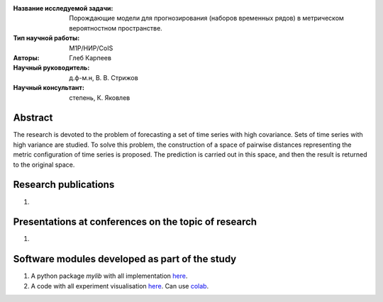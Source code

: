 |test| |codecov| |docs|

.. |test| image:: https://github.com/intsystems/ProjectTemplate/workflows/test/badge.svg
    :target: https://github.com/intsystems/ProjectTemplate/tree/master
    :alt: Test status
    
.. |codecov| image:: https://img.shields.io/codecov/c/github/intsystems/ProjectTemplate/master
    :target: https://app.codecov.io/gh/intsystems/ProjectTemplate
    :alt: Test coverage
    
.. |docs| image:: https://github.com/intsystems/ProjectTemplate/workflows/docs/badge.svg
    :target: https://intsystems.github.io/ProjectTemplate/
    :alt: Docs status


.. class:: center

    :Название исследуемой задачи: Порождающие модели для прогнозирования (наборов временных рядов) в метрическом вероятностном пространстве.
    :Тип научной работы: M1P/НИР/CoIS
    :Авторы: Глеб Карпеев
    :Научный руководитель: д.ф-м.н, В. В. Стрижов
    :Научный консультант: степень, К. Яковлев

Abstract
========

The research is devoted to the problem of forecasting a set of time series with high covariance. Sets of time series with high variance are studied. To solve this problem, the construction of a space of pairwise distances representing the metric configuration of time series is proposed. The prediction is carried out in this space, and then the result is returned to the original space.

Research publications
===============================
1. 

Presentations at conferences on the topic of research
================================================
1. 

Software modules developed as part of the study
======================================================
1. A python package *mylib* with all implementation `here <https://github.com/intsystems/ProjectTemplate/tree/master/src>`_.
2. A code with all experiment visualisation `here <https://github.comintsystems/ProjectTemplate/blob/master/code/main.ipynb>`_. Can use `colab <http://colab.research.google.com/github/intsystems/ProjectTemplate/blob/master/code/main.ipynb>`_.
